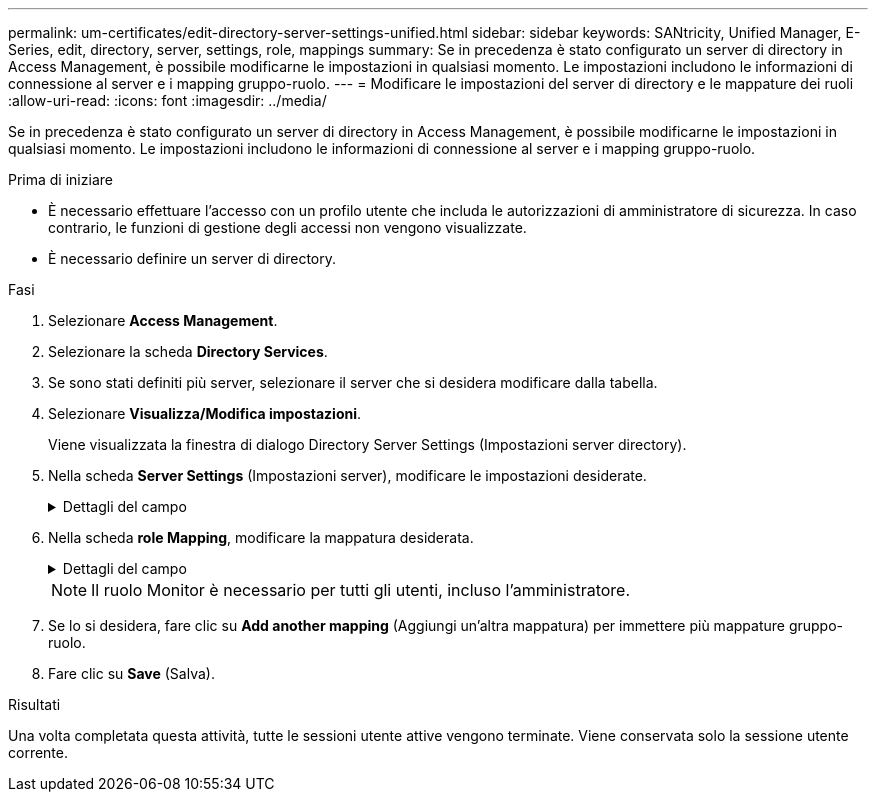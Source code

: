 ---
permalink: um-certificates/edit-directory-server-settings-unified.html 
sidebar: sidebar 
keywords: SANtricity, Unified Manager, E-Series, edit, directory, server, settings, role, mappings 
summary: Se in precedenza è stato configurato un server di directory in Access Management, è possibile modificarne le impostazioni in qualsiasi momento. Le impostazioni includono le informazioni di connessione al server e i mapping gruppo-ruolo. 
---
= Modificare le impostazioni del server di directory e le mappature dei ruoli
:allow-uri-read: 
:icons: font
:imagesdir: ../media/


[role="lead"]
Se in precedenza è stato configurato un server di directory in Access Management, è possibile modificarne le impostazioni in qualsiasi momento. Le impostazioni includono le informazioni di connessione al server e i mapping gruppo-ruolo.

.Prima di iniziare
* È necessario effettuare l'accesso con un profilo utente che includa le autorizzazioni di amministratore di sicurezza. In caso contrario, le funzioni di gestione degli accessi non vengono visualizzate.
* È necessario definire un server di directory.


.Fasi
. Selezionare *Access Management*.
. Selezionare la scheda *Directory Services*.
. Se sono stati definiti più server, selezionare il server che si desidera modificare dalla tabella.
. Selezionare *Visualizza/Modifica impostazioni*.
+
Viene visualizzata la finestra di dialogo Directory Server Settings (Impostazioni server directory).

. Nella scheda *Server Settings* (Impostazioni server), modificare le impostazioni desiderate.
+
.Dettagli del campo
[%collapsible]
====
[cols="25h,~"]
|===
| Impostazione | Descrizione 


 a| 
*Impostazioni di configurazione*



 a| 
Dominio/i
 a| 
I nomi di dominio dei server LDAP. Per più domini, inserire i domini in un elenco separato da virgole. Il nome di dominio viene utilizzato nel login (_nome utente_@_dominio_) per specificare il server di directory da autenticare.



 a| 
URL del server
 a| 
L'URL per l'accesso al server LDAP nel formato `ldap[s]://host:port`.



 a| 
Account BIND (opzionale)
 a| 
L'account utente di sola lettura per le query di ricerca sul server LDAP e per la ricerca all'interno dei gruppi.



 a| 
Password bind (opzionale)
 a| 
La password per l'account BIND. (Questo campo viene visualizzato quando viene inserito un account BIND).



 a| 
Verificare la connessione al server prima di salvare
 a| 
Verifica che il sistema possa comunicare con la configurazione del server LDAP. Il test si verifica dopo aver fatto clic su *Save* (Salva). Se questa casella di controllo è selezionata e il test non riesce, la configurazione non viene modificata. È necessario risolvere l'errore o deselezionare la casella di controllo per ignorare il test e modificare nuovamente la configurazione.



 a| 
*Impostazioni dei privilegi*



 a| 
Ricerca DN base
 a| 
Il contesto LDAP per la ricerca degli utenti, in genere sotto forma di `CN=Users, DC=cpoc, DC=local`.



 a| 
Attributo Username
 a| 
L'attributo associato all'ID utente per l'autenticazione. Ad esempio:
`sAMAccountName`.



 a| 
Attributo/i di gruppo
 a| 
Un elenco di attributi di gruppo sull'utente, utilizzato per il mapping gruppo-ruolo. Ad esempio:
`memberOf, managedObjects`.

|===
====
. Nella scheda *role Mapping*, modificare la mappatura desiderata.
+
.Dettagli del campo
[%collapsible]
====
[cols="25h,~"]
|===
| Impostazione | Descrizione 


 a| 
*Mapping*



 a| 
DN gruppo
 a| 
Il nome di dominio del gruppo di utenti LDAP da mappare. Sono supportate le espressioni regolari. Questi caratteri speciali di espressione regolare devono essere escapati con una barra rovesciata () se non fanno parte di un modello di espressione regolare:

[]{}()<>*+-=!?^|



 a| 
Ruoli
 a| 
I ruoli da mappare al DN del gruppo. È necessario selezionare singolarmente ciascun ruolo che si desidera includere per questo gruppo. Il ruolo di monitoraggio è necessario in combinazione con gli altri ruoli per accedere a Gestione unificata di SANtricity.    I ruoli includono:

** *Storage admin* -- accesso completo in lettura/scrittura agli oggetti storage sugli array, ma nessun accesso alla configurazione di sicurezza.
** *Security admin* -- accesso alla configurazione di sicurezza in Access Management e Certificate Management.
** *Support admin* -- accesso a tutte le risorse hardware su storage array, dati di guasto ed eventi MEL. Nessun accesso agli oggetti di storage o alla configurazione di sicurezza.
** *Monitor* -- accesso in sola lettura a tutti gli oggetti di storage, ma nessun accesso alla configurazione di sicurezza.


|===
====
+

NOTE: Il ruolo Monitor è necessario per tutti gli utenti, incluso l'amministratore.

. Se lo si desidera, fare clic su *Add another mapping* (Aggiungi un'altra mappatura) per immettere più mappature gruppo-ruolo.
. Fare clic su *Save* (Salva).


.Risultati
Una volta completata questa attività, tutte le sessioni utente attive vengono terminate. Viene conservata solo la sessione utente corrente.
